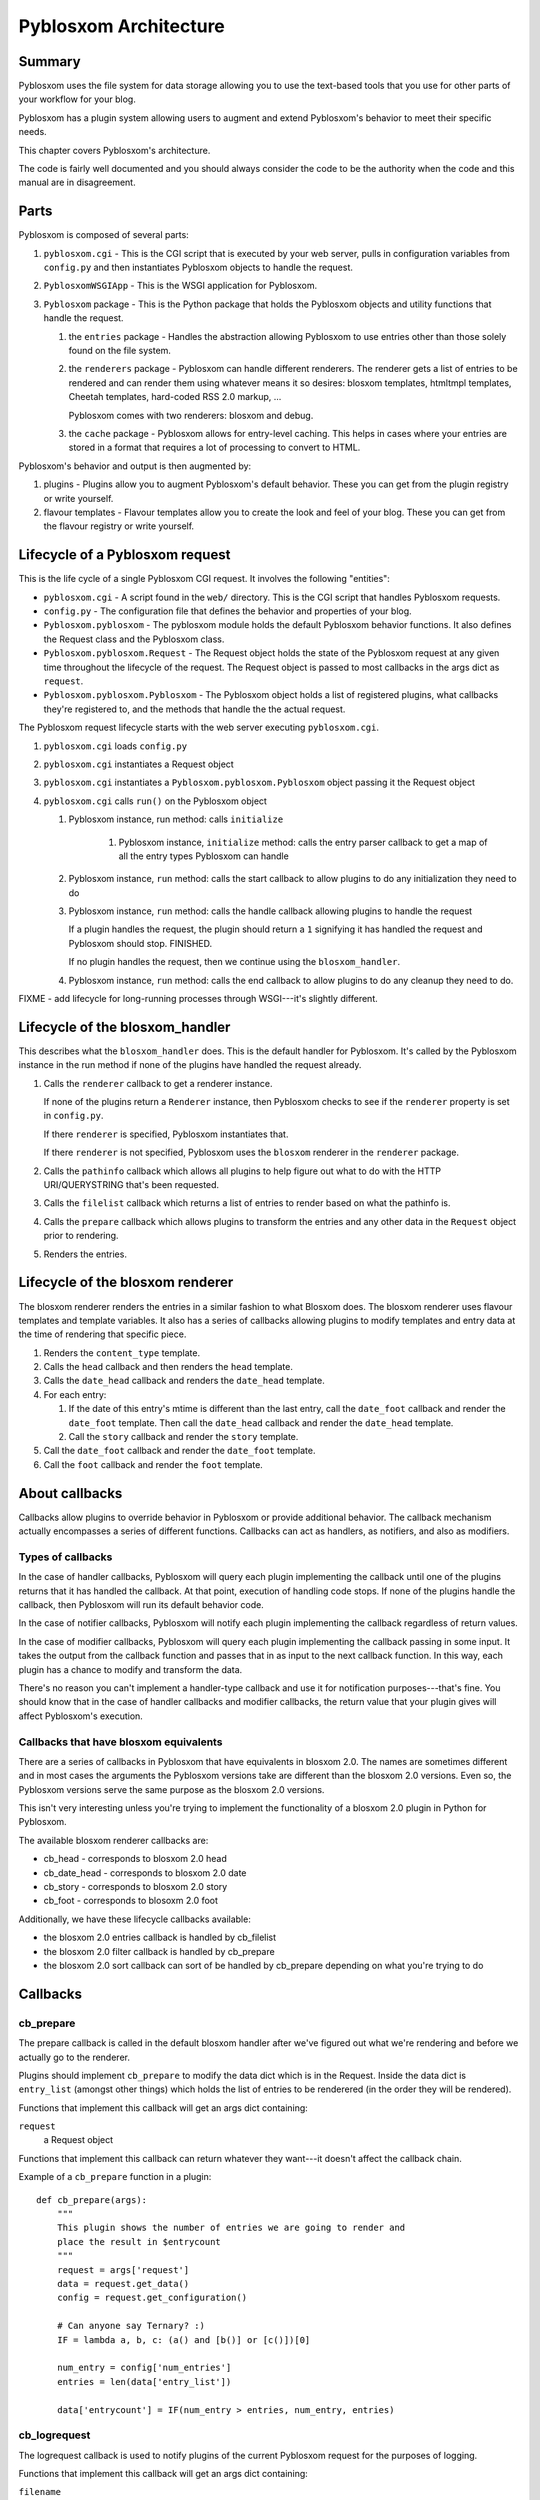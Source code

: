 .. highlight:: python
   :linenothreshold: 5

======================
Pyblosxom Architecture
======================

Summary
=======

Pyblosxom uses the file system for data storage allowing you to use
the text-based tools that you use for other parts of your workflow for
your blog.

Pyblosxom has a plugin system allowing users to augment and extend
Pyblosxom's behavior to meet their specific needs.

This chapter covers Pyblosxom's architecture.

The code is fairly well documented and you should always consider the
code to be the authority when the code and this manual are in
disagreement.


Parts
=====

Pyblosxom is composed of several parts:

1. ``pyblosxom.cgi`` - This is the CGI script that is executed by your
   web server, pulls in configuration variables from ``config.py`` and
   then instantiates Pyblosxom objects to handle the request.

2. ``PyblosxomWSGIApp`` - This is the WSGI application for Pyblosxom.

3. ``Pyblosxom`` package - This is the Python package that holds the
   Pyblosxom objects and utility functions that handle the request.

   1. the ``entries`` package - Handles the abstraction allowing
      Pyblosxom to use entries other than those solely found on the
      file system.

   2. the ``renderers`` package - Pyblosxom can handle different
      renderers.  The renderer gets a list of entries to be rendered
      and can render them using whatever means it so desires: blosxom
      templates, htmltmpl templates, Cheetah templates, hard-coded RSS
      2.0 markup, ...

      Pyblosxom comes with two renderers: blosxom and debug.

   3. the ``cache`` package - Pyblosxom allows for entry-level
      caching.  This helps in cases where your entries are stored in a
      format that requires a lot of processing to convert to HTML.


Pyblosxom's behavior and output is then augmented by:

1. plugins - Plugins allow you to augment Pyblosxom's default
   behavior.  These you can get from the plugin registry or write
   yourself.

2. flavour templates - Flavour templates allow you to create the look
   and feel of your blog.  These you can get from the flavour registry
   or write yourself.


.. _lifecycle-of-the-blosxom-renderer:

Lifecycle of a Pyblosxom request
================================

This is the life cycle of a single Pyblosxom CGI request. It involves
the following "entities":


* ``pyblosxom.cgi`` - A script found in the ``web/`` directory.  This
  is the CGI script that handles Pyblosxom requests.

* ``config.py`` - The configuration file that defines the behavior and
  properties of your blog.

* ``Pyblosxom.pyblosxom`` - The pyblosxom module holds the default
  Pyblosxom behavior functions. It also defines the Request class and
  the Pyblosxom class.

* ``Pyblosxom.pyblosxom.Request`` - The Request object holds the state
  of the Pyblosxom request at any given time throughout the lifecycle
  of the request.  The Request object is passed to most callbacks in
  the args dict as ``request``.

* ``Pyblosxom.pyblosxom.Pyblosxom`` - The Pyblosxom object holds a
  list of registered plugins, what callbacks they're registered to,
  and the methods that handle the the actual request.


The Pyblosxom request lifecycle starts with the web server executing
``pyblosxom.cgi``.

1. ``pyblosxom.cgi`` loads ``config.py``

2. ``pyblosxom.cgi`` instantiates a Request object

3. ``pyblosxom.cgi`` instantiates a ``Pyblosxom.pyblosxom.Pyblosxom``
   object passing it the Request object

4. ``pyblosxom.cgi`` calls ``run()`` on the Pyblosxom object

   1. Pyblosxom instance, run method: calls ``initialize``

        1. Pyblosxom instance, ``initialize`` method: calls the entry
           parser callback to get a map of all the entry types
           Pyblosxom can handle

   2. Pyblosxom instance, ``run`` method: calls the start callback to
      allow plugins to do any initialization they need to do

   3. Pyblosxom instance, ``run`` method: calls the handle callback
      allowing plugins to handle the request

      If a plugin handles the request, the plugin should return a
      ``1`` signifying it has handled the request and Pyblosxom should
      stop.  FINISHED.

      If no plugin handles the request, then we continue using the
      ``blosxom_handler``.

   4. Pyblosxom instance, ``run`` method: calls the end callback to
      allow plugins to do any cleanup they need to do.

FIXME - add lifecycle for long-running processes through WSGI---it's
slightly different.


Lifecycle of the blosxom_handler
================================

This describes what the ``blosxom_handler`` does.  This is the default
handler for Pyblosxom.  It's called by the Pyblosxom instance in the
run method if none of the plugins have handled the request already.

1. Calls the ``renderer`` callback to get a renderer instance.

   If none of the plugins return a ``Renderer`` instance, then
   Pyblosxom checks to see if the ``renderer`` property is set in
   ``config.py``.

   If there ``renderer`` is specified, Pyblosxom instantiates that.

   If there ``renderer`` is not specified, Pyblosxom uses the
   ``blosxom`` renderer in the ``renderer`` package.

2. Calls the ``pathinfo`` callback which allows all plugins to help
   figure out what to do with the HTTP URI/QUERYSTRING that's been
   requested.

3. Calls the ``filelist`` callback which returns a list of entries to
   render based on what the pathinfo is.

4. Calls the ``prepare`` callback which allows plugins to transform
   the entries and any other data in the ``Request`` object prior to
   rendering.

5. Renders the entries.



Lifecycle of the blosxom renderer
=================================

The blosxom renderer renders the entries in a similar fashion to what
Blosxom does.  The blosxom renderer uses flavour templates and
template variables.  It also has a series of callbacks allowing
plugins to modify templates and entry data at the time of rendering
that specific piece.

1. Renders the ``content_type`` template.

2. Calls the ``head`` callback and then renders the ``head`` template.

3. Calls the ``date_head`` callback and renders the ``date_head``
   template.

4. For each entry:

   1. If the date of this entry's mtime is different than the last
      entry, call the ``date_foot`` callback and render the
      ``date_foot`` template.  Then call the ``date_head`` callback
      and render the ``date_head`` template.

   2. Call the ``story`` callback and render the ``story`` template.

5. Call the ``date_foot`` callback and render the ``date_foot``
   template.

6. Call the ``foot`` callback and render the ``foot`` template.



About callbacks
===============

Callbacks allow plugins to override behavior in Pyblosxom or provide
additional behavior.  The callback mechanism actually encompasses a
series of different functions.  Callbacks can act as handlers, as
notifiers, and also as modifiers.


Types of callbacks
------------------

In the case of handler callbacks, Pyblosxom will query each plugin
implementing the callback until one of the plugins returns that it has
handled the callback.  At that point, execution of handling code
stops.  If none of the plugins handle the callback, then Pyblosxom
will run its default behavior code.

In the case of notifier callbacks, Pyblosxom will notify each plugin
implementing the callback regardless of return values.

In the case of modifier callbacks, Pyblosxom will query each plugin
implementing the callback passing in some input.  It takes the output
from the callback function and passes that in as input to the next
callback function.  In this way, each plugin has a chance to modify
and transform the data.

There's no reason you can't implement a handler-type callback and use
it for notification purposes---that's fine.  You should know that in
the case of handler callbacks and modifier callbacks, the return value
that your plugin gives will affect Pyblosxom's execution.


Callbacks that have blosxom equivalents
---------------------------------------

There are a series of callbacks in Pyblosxom that have equivalents in
blosxom 2.0.  The names are sometimes different and in most cases the
arguments the Pyblosxom versions take are different than the blosxom
2.0 versions.  Even so, the Pyblosxom versions serve the same purpose
as the blosxom 2.0 versions.

This isn't very interesting unless you're trying to implement the
functionality of a blosxom 2.0 plugin in Python for Pyblosxom.

The available blosxom renderer callbacks are:

* cb_head - corresponds to blosxom 2.0 head
* cb_date_head - corresponds to blosxom 2.0 date
* cb_story - corresponds to blosxom 2.0 story
* cb_foot - corresponds to blosoxm 2.0 foot


Additionally, we have these lifecycle callbacks available:

* the blosxom 2.0 entries callback is handled by cb_filelist
* the blosxom 2.0 filter callback is handled by cb_prepare
* the blosxom 2.0 sort callback can sort of be handled by cb_prepare 
  depending on what you're trying to do


Callbacks
=========

cb_prepare
----------

The prepare callback is called in the default blosxom handler after
we've figured out what we're rendering and before we actually go to
the renderer.

Plugins should implement ``cb_prepare`` to modify the data dict which
is in the Request.  Inside the data dict is ``entry_list`` (amongst
other things) which holds the list of entries to be renderered (in the
order they will be rendered).

Functions that implement this callback will get an args dict
containing:

``request``
   a Request object

Functions that implement this callback can return whatever they
want---it doesn't affect the callback chain.

Example of a ``cb_prepare`` function in a plugin::

   def cb_prepare(args):
       """
       This plugin shows the number of entries we are going to render and
       place the result in $entrycount
       """
       request = args['request']
       data = request.get_data()
       config = request.get_configuration()

       # Can anyone say Ternary? :)
       IF = lambda a, b, c: (a() and [b()] or [c()])[0]

       num_entry = config['num_entries']
       entries = len(data['entry_list'])

       data['entrycount'] = IF(num_entry > entries, num_entry, entries)


cb_logrequest
-------------

The logrequest callback is used to notify plugins of the current
Pyblosxom request for the purposes of logging.

Functions that implement this callback will get an args dict
containing:

``filename``
   a filename; typically a base filename

``return_code``
   an HTTP error code (e.g. 200, 404, 304, ...)

``request``
   a Request object


Functions that implement this callback can return whatever they
want---it doesn't affect the callback chain.

``cb_logrequest`` is called after rendering and will contain all the
modifications to the Request object made by the plugins.

An example input args dict is like this::

   {'filename': filename, 'return_code': '200', 'request': Request()}


cb_filelist
-----------

The filelist callback allows plugins to generate the list of entries
to be rendered.  Entries should be EntryBase derivatives---either by
instantiating EntryBase, FileEntry, or creating your own EntryBase
subclass.

Functions that implement this callback will get an args dict
containing:

``request``
   a Request object

Functions that implement this callback should return ``None`` if they
don't plan on generating the entry list or a list of entries if they do. 
When a function returns ``None``, the callback will continue to
the next function to see if it will return a list of entries.  When a
function returns a list of entries, the callback will stop.


cb_sortlist
-----------

The sortlist callback allows plugins to implement their own sorting
of entries.  This callback gets called by filelist handlers.

Functions that implement this callback will get an args dict
containing:

``request``
   A Request object

``entry_list``
   The list of entries to be sorted.

Return ``None`` if the function doesn't sort the list.  Return
the sorted list if the function does sort the list.

Example of a ``cb_sortlist`` function::

   def cb_sortlist(args):
       """Sorts the list from oldest (beginning) to newest (end)
       for a site that's less like a blog and more like a 
       journal.
       """
       entrylist = args["entry_list"]

       entrylist = [(e._mtime, e) for e in entrylist]
       entrylist.sort()
       entrylist = [e[1] for e in entrylist]

       return entrylist


cb_truncatelist
---------------

The truncatelist callback allows plugins to implement their own
truncation rules.  This callback gets called by filelist handlers.

Functions that implement this callback will get an args dict
containing:

``request``
   A Request object

``entry_list``
   The list of entries to be truncated.

Return ``None`` if the function doesn't truncate the list.  Return
the new list if the function does truncate the list.

Example of a ``cb_truncatelist`` function::

   def cb_truncatelist(args):
       request = args["request"]
       entrylist = args["entry_list"]

       data = request.data
       config = request.config

       num_entries = config.get("num_entries", 5)
       truncate = data.get("truncate", 0)
       if num_entries and truncate:
           entrylist = entrylist[:num_entries]
           return entrylist

       return None


cb_filestat
-----------

The filestat callback allows plugins to provide mtimes for entries.
Plugins may use this to override the mtime stored in the filesystem.
For example, one of the contributed plugins uses this to set the mtime
to the time specified in the entry's filename.

Plugins may also use this to provide a cheaper alternative to
filesystem stat calls---a notorious performance drag.  The
hardcodedates plugin, for example, stores mtimes in a file: it reads
the file once at startup then returns mtimes from its in-memory
database.

Functions that implement this callback will get an args dict
containing:

``filename``
   the filename of the entry

``mtime``
   the result of an ``os.stat`` on the filename of the entry

Functions that implement this callback must return the input args dict
whether or not they adjust anything in it.  The callback chain will
stop as soon as a callback modifies mtime.  If no plugin handles the
callback, Pyblosxom will fall back to calling ``os.stat()``.


cb_pathinfo
-----------

The pathinfo callback allows plugins to parse the HTTP ``PATH_INFO``
item.  This item is stored in the http dict of the Request object.
Functions would parse this as they desire, then set the following
variables in the data dict of the Request object:

``bl_type``
   ``dir`` or ``file``

``pi_bl``
   typically the same as ``PATHINFO``

``pi_yr``
   the year in yyyy format

``pi_mo``
   the month in mm or mmm format (e.g. 02, Jan, Feb, ...)

``pi_da``
   the day of the month in dd format

``root_datadir``
   full path to the entry folder or entry file on the file system

``flavour``
   the flavour gathered from this URL

Functions that implement this callback will get an args dict
containing:

``request``
   a Request object

Functions that implement this callback should make the modifications
to the data dict in place---no need to return anything.


cb_commandline
--------------

The commandline callback allows plugins to implement additional
``pyblosxom-cmd`` commands.  This allows a plugin to expose
maintenance and setup functionality to the user at the command line or
through cron.

For example. if you wrote a plugin that built an map of tags to
entries that used that tag, you'd probably want to write a command
that updates the index which the user could create a cron job for.

The ``cb_commandline`` function takes a single ``args`` argument
which is a map of command -> tuple of handler and help text.  It
then returns the args dict.

For example::

    def cb_commandline(args):
        args["printargs"] = (printargs, "prints command line arguments")

See :ref:`writing-a-command` for more details.


cb_renderer
-----------

The renderer callback allows plugins to specify a renderer to use by
returning a renderer instance to use.  If no renderer is specified, we
use the default blosxom renderer.

Functions that implement this callback will get an args dict
containing:

``request``
   a Request object

Functions that implement this callback should return ``None`` if they
don't want to specify a renderer or the renderer object instanct if
they do.  When a function returns a renderer instance, processing
stops.


cb_entryparser
--------------

The entryparser callback allows plugins to register the entryparsers
they have.  Entry parsers are linked with a filename extension.  For
example, the default blosxom text entry parser will be used for any
file ending in ``.txt``.

Functions that implement this callback will get the entryparser dict
consisting of file extension -> entry parsing function pairs.

Functions that implement this callback should return the entryparser
dict after modifying it.

Example::

    def cb_entryparser(entryparsingdict):
        entryparsingdict["txtl"] = txtl_parse
        return entryparsingdict

Then the plugin would define ``txtl_parse`` which takes a filename
and a Request and returns an entrydata dict with ``title`` and
``body`` (or whatever the templates need to render this entry).

See :ref:`writing-an-entryparser`.


cb_preformat
------------

The preformat callback acts in conjunction with the entryparser that
handled the entry to do a two-pass formatting of the entry.

Functions that implement ``cb_preformat`` are text transformation
tools.  Once one of them returns a transformed entry, then we stop
processing.

Functions that implement this callback will get an args dict
containing:

``parser``
  a string that indicates whether a preformatter should run

``story``
  the list of lines of the blog post with ``\n`` included

``request``
  a Request object

Functions that implement this callback should return None if they
didn't modify the story or a single story string.

See :ref:`writing-a-preformatter`.


cb_postformat
-------------

The postformat callback allows plugins to make further modifications
to entry text.  It typically gets called after a preformatter by the
entryparser.  It can also be used to add additional properties to
entries.  The changes from postformat functions are saved in the cache
(if the user has caching enabled).  As such, this shouldn't be used
for dynamic data like comment counts.

Examples of usage:

* adding a word count property to the entry
* using a macro replacement plugin (Radio Userland glossary)
* acronym expansion
* a 'more' text processor
* ...

Functions that implement this callback will get an args dict containing:

``entry_data``
   a dict that minimally contains ``title`` and ``story``

``request``
   a Request object

Functions that implement this callback don't need to return
anything---modifications to the ``entry_data`` dict are done in place.

See :ref:`writing-a-postformatter`.


cb_start
--------

The start callback allows plugins to execute startup/initialization
code.  Use this callback for any setup code that your plugin needs,
like:

* reading saved data from a file
* checking to make sure configuration variables are set
* allocating resources

.. Note::

   ``cb_start`` is different in Pyblosxom than in blosxom.

   The ``cb_start`` callback is slightly different than in blosxom in
   that ``cb_start`` is called for every Pyblosxom request regardless
   of whether it's handled by the default blosxom handler.  In
   general, it's better to delay allocating resources until you
   absolutely know you are going to use them.


Functions that implement this callback will get an args dict
containing:

``request``
   a Request object

Functions that implement this callback don't need to return anything.


cb_end
------

The start callback allows plugins to execute teardown/cleanup code,
save any data that hasn't been saved, clean up temporary files, and
otherwise return the system to a normal state.

Examples of usage:

* save data to a file
* clean up any temporary files
* ...

Functions that implement this callback will get an args dict
containing:

``request``
   a Request object

Functions that implement this callback don't need to return anything.

.. Note::

   ``cb_end`` is different in Pyblosxom than in blosxom

   The ``cb_end`` callback is called for every Pyblosxom request
   regardless of whether it's handled by the default blosxom handler
   or not.  This is slightly different than blosxom.


cb_staticrender_filelist
------------------------

Gives plugins a chance to modify the list of (url, query) tuples that
are about to be rendered statically.  Plugins can add additional
tuples, remove tuples, modify tuples, ...

Functions that implement this callback will get an args dict
containing:

``request``
    a request object

``filelist``
    list of (url, query) tuples of all urls to be rendered

``flavours``
    list of flavours to be rendered

``incremental``
    whether (true) or not (false) this is an incremental static rendering
    run

Functions that implement this callback can modify the filelist
in-place and don't have to return anything.

Example in which the plugin adds the search page url so that the
search page gets rendered::

   def cb_staticrender_filelist(args):
       filelist = args["filelist"]
       filelist.append(("/search", ""))


cb_head
-------

The head callback is called before a head flavour template is
rendered.

``cb_head`` is called before the variables in the entry are
substituted into the template.  This is the place to modify the head
template based on the entry content.  You can also set variables on
the entry that will be used by the ``cb_story`` or ``cb_foot``
templates.  You have access to all the content variables via entry.

Blosxom 2.0 calls this callback ``head``.

Functions that implement this callback will get an args dict
containing:

``request``
   a Request object

``renderer``
   the ``BlosxomRenderer`` instance that called the callback

``entry``
   the entry to be rendered

``template``
   a string containing the flavour template to be processed

Functions that implement this callback must return the input args dict
whether or not they adjust anything in it.

Example in which we add the number of entries being rendered to the
``$blog_title`` variable::

   def cb_head(args):
       request = args["request"]
       config = request.get_configuration()
       data = request.get_data()

       num_entries = len(data.get("entry_list", []))
       bt = config.get("blog_title", "")
       config["blog_title"] = bt + ": %d entries" % num_entries

       return args



cb_date_head
------------

The ``date_head`` callback is called before a ``date_head`` flavour
template is rendered.

``cb_date_head`` is called before the variables in the entry are
substituted into the template.  This is the place to modify the
``date_head`` template based on the entry content.  You have access to
all the content variables via entry.

Blosxom 2.0 calls this callback ``date``.

Functions that implement this callback will get an args dict
containing:

``request``
   a Request object

``renderer``
   the ``BlosxomRenderer`` instance that called the callback

``entry``
   the entry to be rendered

``template``
   a string containing the flavour template to be processed

Functions that implement this callback must return the input args dict
whether or not they adjust anything in it.



cb_story
--------

The ``story`` callback gets called before the entry is rendered.

The template used is typically the ``story`` template, but we allow
entries to override this if they have a ``template`` property.  If
they have the ``template`` property, then we'll use the template of
that name instead.

``cb_story`` is called before the variables in the entry are
substituted into the template.  This is the place to modify the
``story`` template based on the entry content.  You have access to all
the content variables via entry.

Blosxom 2.0 calls this callback ``story``.

Functions that implement this callback will get an args dict
containing:

``request``
   a Request object

``renderer``
   the ``BlosxomRenderer`` that called the callback

``entry``
   the entry to be rendered

``template``
   a string containing the flavour template to be processed

Functions that implement this callback must return the input args dict
whether or not they adjust anything in it.

Example which adds a ``guid`` variable to the entry which is available
to use in the story template.  The ``guid`` can be manually set by
the user in the entry metadata and if it's not there, then it
defaults to the ``file_path`` value::

    def cb_story(args):
        # grab the entry from the args dict.
        entry = args["entry"]

        # set the "guid" variable in the entry.  it's either the "guid"
        # value (if the user set one in the entry metadata) or it's
        # whatever the value of "file_path" is.
        entry["guid"] = entry.get("guid", entry.get("file_path"))

        # the cb_story function _must_ return the args dict.
        return args


cb_story_end
------------

The ``story_end`` callback is is called after the variables in the
entry are substituted into the template.  You have access to all the
content variables via entry.

Functions that implement this callback will get an args dict
containing:

``request``
   a Request object

``renderer``
   the ``BlosxomRenderer`` instance that called the callback

``entry``
   the entry object to be rendered

``template``
   a string containing the flavour template to be processed

Functions that implement this callback must return the input args dict
whether or not they adjust anything in it.


cb_foot
-------

The ``foot`` callback is called before the variables in the entry are
substituted into the foot template.  This is the place to modify the
``foot`` template based on the entry content.  You have access to all
the content variables via entry.

Blosxom 2.0 calls this callback ``foot``.

Functions that implement this callback will get an args dict
containing:

``request``
   a Request object

``renderer``
   the ``BlosxomRenderer`` instance that called the callback

``entry``
   the entry to be rendered

``template``
   a string containing the flavour template to be processed

Functions that implement this callback must return the input args dict
whether or not they adjust anything in it.
